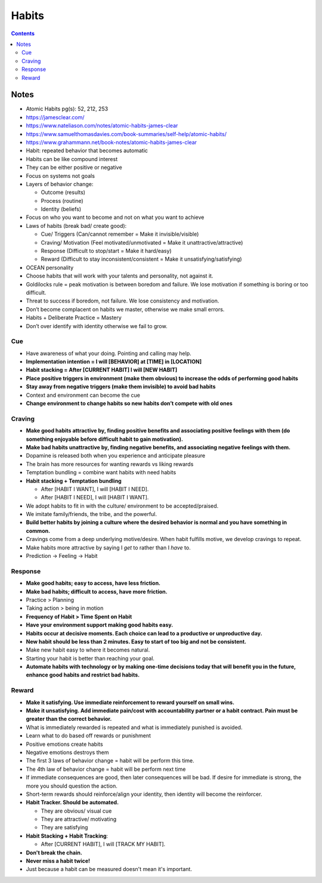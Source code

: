 ======
Habits
======

.. contents::

Notes
=====
* Atomic Habits pg(s): 52, 212, 253
* https://jamesclear.com/
* https://www.nateliason.com/notes/atomic-habits-james-clear
* https://www.samuelthomasdavies.com/book-summaries/self-help/atomic-habits/
* https://www.grahammann.net/book-notes/atomic-habits-james-clear
* Habit: repeated behavior that becomes automatic
* Habits can be like compound interest
* They can be either positive or negative
* Focus on systems not goals
* Layers of behavior change:

  * Outcome (results)
  * Process (routine)
  * Identity (beliefs)

* Focus on who you want to become and not on what you want to achieve
* Laws of habits (break bad/ create good):

  * Cue/ Triggers (Can/cannot remember = Make it invisible/visible)
  * Craving/ Motivation (Feel motivated/unmotivated = Make it unattractive/attractive)
  * Response (Difficult to stop/start = Make it hard/easy)
  * Reward (Difficult to stay inconsistent/consistent = Make it unsatisfying/satisfying)

* OCEAN personality
* Choose habits that will work with your talents and personality, not against it.
* Goldilocks rule = peak motivation is between boredom and failure. We lose motivation if something is boring or too difficult.
* Threat to success if boredom, not failure. We lose consistency and motivation.
* Don’t become complacent on habits we master, otherwise we make small errors.
* Habits + Deliberate Practice = Mastery
* Don’t over identify with identity otherwise we fail to grow.

Cue
---
* Have awareness of what your doing. Pointing and calling may help.
* **Implementation intention = I will [BEHAVIOR] at [TIME] in [LOCATION]**
* **Habit stacking = After [CURRENT HABIT] I will [NEW HABIT]**
* **Place positive triggers in environment (make them obvious) to increase the odds of performing good habits**
* **Stay away from negative triggers (make them invisible) to avoid bad habits**
* Context and environment can become the cue
* **Change environment to change habits so new habits don’t compete with old ones**

Craving
-------
* **Make good habits attractive by, finding positive benefits and associating positive feelings with them (do something enjoyable before difficult habit to gain motivation).**
* **Make bad habits unattractive by, finding negative benefits, and associating negative feelings with them.**
* Dopamine is released both when you experience and anticipate pleasure
* The brain has more resources for wanting rewards vs liking rewards
* Temptation bundling = combine want habits with need habits
* **Habit stacking + Temptation bundling**

  * After [HABIT I WANT], I will [HABIT I NEED].
  * After [HABIT I NEED], I will [HABIT I WANT].

* We adopt habits to fit in with the culture/ environment to be accepted/praised.
* We imitate family/friends, the tribe, and the powerful.
* **Build better habits by joining a culture where the desired behavior is normal and you have something in common.**
* Cravings come from a deep underlying motive/desire. When habit fulfills motive, we develop cravings to repeat.
* Make habits more attractive by saying I *get* to rather than I *have* to.
* Prediction -> Feeling -> Habit

Response
--------
* **Make good habits; easy to access, have less friction.**
* **Make bad habits; difficult to access, have more friction.**
* Practice > Planning
* Taking action > being in motion
* **Frequency of Habit > Time Spent on Habit**
* **Have your environment support making good habits easy.**
* **Habits occur at decisive moments. Each choice can lead to a productive or unproductive day.**
* **New habit should be less than 2 minutes. Easy to start of too big and not be consistent.**
* Make new habit easy to where it becomes natural.
* Starting your habit is better than reaching your goal.
* **Automate habits with technology or by making one-time decisions today that will benefit you in the future, enhance good habits and restrict bad habits.**

Reward
------
* **Make it satisfying. Use immediate reinforcement to reward yourself on small wins.**
* **Make it unsatisfying. Add immediate pain/cost with accountability partner or a habit contract. Pain must be greater than the correct behavior.**
* What is immediately rewarded is repeated and what is immediately punished is avoided.
* Learn what to do based off rewards or punishment
* Positive emotions create habits
* Negative emotions destroys them
* The first 3 laws of behavior change = habit will be perform this time.
* The 4th law of behavior change = habit will be perform next time
* If immediate consequences are good, then later consequences will be bad. If desire for immediate is strong, the more you should question the action.
* Short-term rewards should reinforce/align your identity, then identity will become the reinforcer.
* **Habit Tracker. Should be automated.**

  * They are obvious/ visual cue
  * They are attractive/ motivating
  * They are satisfying

* **Habit Stacking + Habit Tracking**:

  * After [CURRENT HABIT], I will [TRACK MY HABIT].

* **Don't break the chain.**
* **Never miss a habit twice!**
* Just because a habit can be measured doesn't mean it's important.
